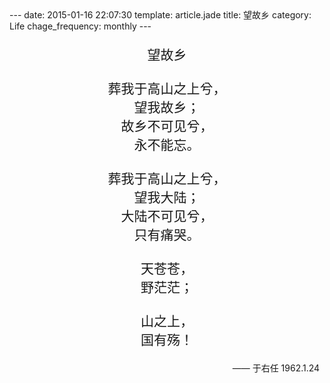 #+BEGIN_HTML
---
date: 2015-01-16 22:07:30
template: article.jade
title: 望故乡
category: Life
chage_frequency: monthly
---
#+END_HTML
#+BEGIN_HTML
<pre style="text-align:center;font-size:1.5em;">
望故乡

葬我于高山之上兮，
望我故乡；
故乡不可见兮，
永不能忘。

葬我于高山之上兮，
望我大陆；
大陆不可见兮，
只有痛哭。

天苍苍，
野茫茫；

山之上，
国有殇！
</pre>
<p style="text-align:right">—— 于右任 1962.1.24&nbsp;&nbsp;</p>
#+END_HTML

